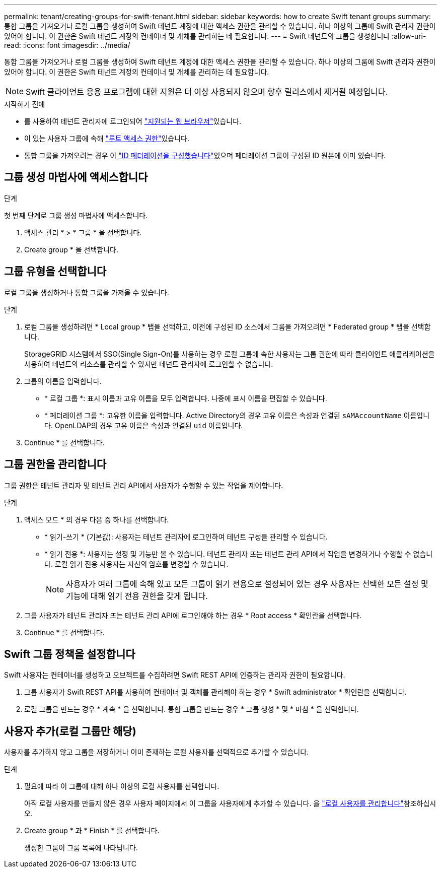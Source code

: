 ---
permalink: tenant/creating-groups-for-swift-tenant.html 
sidebar: sidebar 
keywords: how to create Swift tenant groups 
summary: 통합 그룹을 가져오거나 로컬 그룹을 생성하여 Swift 테넌트 계정에 대한 액세스 권한을 관리할 수 있습니다. 하나 이상의 그룹에 Swift 관리자 권한이 있어야 합니다. 이 권한은 Swift 테넌트 계정의 컨테이너 및 개체를 관리하는 데 필요합니다. 
---
= Swift 테넌트의 그룹을 생성합니다
:allow-uri-read: 
:icons: font
:imagesdir: ../media/


[role="lead"]
통합 그룹을 가져오거나 로컬 그룹을 생성하여 Swift 테넌트 계정에 대한 액세스 권한을 관리할 수 있습니다. 하나 이상의 그룹에 Swift 관리자 권한이 있어야 합니다. 이 권한은 Swift 테넌트 계정의 컨테이너 및 개체를 관리하는 데 필요합니다.


NOTE: Swift 클라이언트 응용 프로그램에 대한 지원은 더 이상 사용되지 않으며 향후 릴리스에서 제거될 예정입니다.

.시작하기 전에
* 를 사용하여 테넌트 관리자에 로그인되어 link:../admin/web-browser-requirements.html["지원되는 웹 브라우저"]있습니다.
* 이 있는 사용자 그룹에 속해 link:tenant-management-permissions.html["루트 액세스 권한"]있습니다.
* 통합 그룹을 가져오려는 경우 이 link:using-identity-federation.html["ID 페더레이션을 구성했습니다"]있으며 페더레이션 그룹이 구성된 ID 원본에 이미 있습니다.




== 그룹 생성 마법사에 액세스합니다

.단계
첫 번째 단계로 그룹 생성 마법사에 액세스합니다.

. 액세스 관리 * > * 그룹 * 을 선택합니다.
. Create group * 을 선택합니다.




== 그룹 유형을 선택합니다

로컬 그룹을 생성하거나 통합 그룹을 가져올 수 있습니다.

.단계
. 로컬 그룹을 생성하려면 * Local group * 탭을 선택하고, 이전에 구성된 ID 소스에서 그룹을 가져오려면 * Federated group * 탭을 선택합니다.
+
StorageGRID 시스템에서 SSO(Single Sign-On)를 사용하는 경우 로컬 그룹에 속한 사용자는 그룹 권한에 따라 클라이언트 애플리케이션을 사용하여 테넌트의 리소스를 관리할 수 있지만 테넌트 관리자에 로그인할 수 없습니다.

. 그룹의 이름을 입력합니다.
+
** * 로컬 그룹 *: 표시 이름과 고유 이름을 모두 입력합니다. 나중에 표시 이름을 편집할 수 있습니다.
** * 페더레이션 그룹 *: 고유한 이름을 입력합니다. Active Directory의 경우 고유 이름은 속성과 연결된 `sAMAccountName` 이름입니다. OpenLDAP의 경우 고유 이름은 속성과 연결된 `uid` 이름입니다.


. Continue * 를 선택합니다.




== 그룹 권한을 관리합니다

그룹 권한은 테넌트 관리자 및 테넌트 관리 API에서 사용자가 수행할 수 있는 작업을 제어합니다.

.단계
. 액세스 모드 * 의 경우 다음 중 하나를 선택합니다.
+
** * 읽기-쓰기 * (기본값): 사용자는 테넌트 관리자에 로그인하여 테넌트 구성을 관리할 수 있습니다.
** * 읽기 전용 *: 사용자는 설정 및 기능만 볼 수 있습니다. 테넌트 관리자 또는 테넌트 관리 API에서 작업을 변경하거나 수행할 수 없습니다. 로컬 읽기 전용 사용자는 자신의 암호를 변경할 수 있습니다.
+

NOTE: 사용자가 여러 그룹에 속해 있고 모든 그룹이 읽기 전용으로 설정되어 있는 경우 사용자는 선택한 모든 설정 및 기능에 대해 읽기 전용 권한을 갖게 됩니다.



. 그룹 사용자가 테넌트 관리자 또는 테넌트 관리 API에 로그인해야 하는 경우 * Root access * 확인란을 선택합니다.
. Continue * 를 선택합니다.




== Swift 그룹 정책을 설정합니다

Swift 사용자는 컨테이너를 생성하고 오브젝트를 수집하려면 Swift REST API에 인증하는 관리자 권한이 필요합니다.

. 그룹 사용자가 Swift REST API를 사용하여 컨테이너 및 객체를 관리해야 하는 경우 * Swift administrator * 확인란을 선택합니다.
. 로컬 그룹을 만드는 경우 * 계속 * 을 선택합니다. 통합 그룹을 만드는 경우 * 그룹 생성 * 및 * 마침 * 을 선택합니다.




== 사용자 추가(로컬 그룹만 해당)

사용자를 추가하지 않고 그룹을 저장하거나 이미 존재하는 로컬 사용자를 선택적으로 추가할 수 있습니다.

.단계
. 필요에 따라 이 그룹에 대해 하나 이상의 로컬 사용자를 선택합니다.
+
아직 로컬 사용자를 만들지 않은 경우 사용자 페이지에서 이 그룹을 사용자에게 추가할 수 있습니다. 을 link:../tenant/managing-local-users.html["로컬 사용자를 관리합니다"]참조하십시오.

. Create group * 과 * Finish * 를 선택합니다.
+
생성한 그룹이 그룹 목록에 나타납니다.


